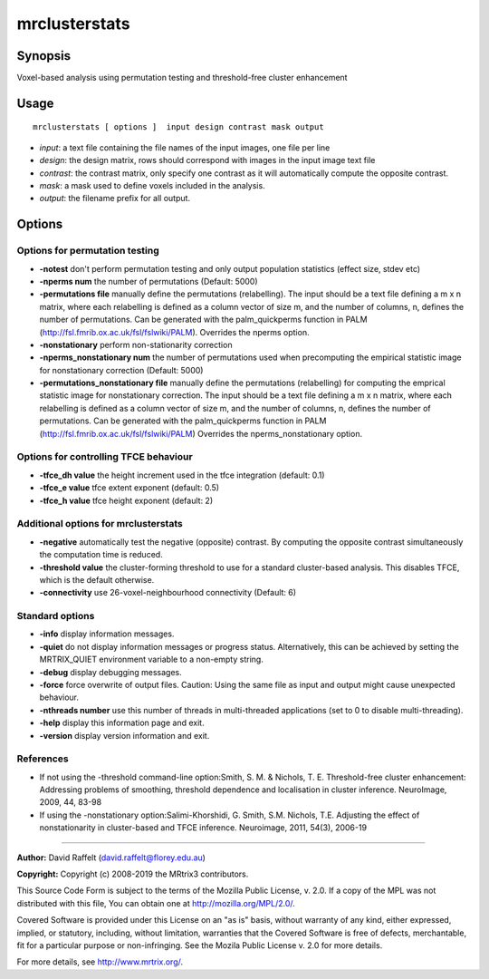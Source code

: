 .. _mrclusterstats:

mrclusterstats
===================

Synopsis
--------

Voxel-based analysis using permutation testing and threshold-free cluster enhancement

Usage
--------

::

    mrclusterstats [ options ]  input design contrast mask output

-  *input*: a text file containing the file names of the input images, one file per line
-  *design*: the design matrix, rows should correspond with images in the input image text file
-  *contrast*: the contrast matrix, only specify one contrast as it will automatically compute the opposite contrast.
-  *mask*: a mask used to define voxels included in the analysis.
-  *output*: the filename prefix for all output.

Options
-------

Options for permutation testing
^^^^^^^^^^^^^^^^^^^^^^^^^^^^^^^

-  **-notest** don't perform permutation testing and only output population statistics (effect size, stdev etc)

-  **-nperms num** the number of permutations (Default: 5000)

-  **-permutations file** manually define the permutations (relabelling). The input should be a text file defining a m x n matrix, where each relabelling is defined as a column vector of size    m, and the number of columns, n, defines the number of permutations. Can be generated with the palm_quickperms function in PALM (http://fsl.fmrib.ox.ac.uk/fsl/fslwiki/PALM). Overrides the nperms option.

-  **-nonstationary** perform non-stationarity correction

-  **-nperms_nonstationary num** the number of permutations used when precomputing the empirical statistic image for nonstationary correction (Default: 5000)

-  **-permutations_nonstationary file** manually define the permutations (relabelling) for computing the emprical statistic image for nonstationary correction. The input should be a text file defining a m x n matrix, where each relabelling is defined as a column vector of size m, and the number of columns, n, defines the number of permutations. Can be generated with the palm_quickperms function in PALM (http://fsl.fmrib.ox.ac.uk/fsl/fslwiki/PALM) Overrides the nperms_nonstationary option.

Options for controlling TFCE behaviour
^^^^^^^^^^^^^^^^^^^^^^^^^^^^^^^^^^^^^^

-  **-tfce_dh value** the height increment used in the tfce integration (default: 0.1)

-  **-tfce_e value** tfce extent exponent (default: 0.5)

-  **-tfce_h value** tfce height exponent (default: 2)

Additional options for mrclusterstats
^^^^^^^^^^^^^^^^^^^^^^^^^^^^^^^^^^^^^

-  **-negative** automatically test the negative (opposite) contrast. By computing the opposite contrast simultaneously the computation time is reduced.

-  **-threshold value** the cluster-forming threshold to use for a standard cluster-based analysis. This disables TFCE, which is the default otherwise.

-  **-connectivity** use 26-voxel-neighbourhood connectivity (Default: 6)

Standard options
^^^^^^^^^^^^^^^^

-  **-info** display information messages.

-  **-quiet** do not display information messages or progress status. Alternatively, this can be achieved by setting the MRTRIX_QUIET environment variable to a non-empty string.

-  **-debug** display debugging messages.

-  **-force** force overwrite of output files. Caution: Using the same file as input and output might cause unexpected behaviour.

-  **-nthreads number** use this number of threads in multi-threaded applications (set to 0 to disable multi-threading).

-  **-help** display this information page and exit.

-  **-version** display version information and exit.

References
^^^^^^^^^^

* If not using the -threshold command-line option:Smith, S. M. & Nichols, T. E. Threshold-free cluster enhancement: Addressing problems of smoothing, threshold dependence and localisation in cluster inference. NeuroImage, 2009, 44, 83-98

* If using the -nonstationary option:Salimi-Khorshidi, G. Smith, S.M. Nichols, T.E. Adjusting the effect of nonstationarity in cluster-based and TFCE inference. Neuroimage, 2011, 54(3), 2006-19

--------------



**Author:** David Raffelt (david.raffelt@florey.edu.au)

**Copyright:** Copyright (c) 2008-2019 the MRtrix3 contributors.

This Source Code Form is subject to the terms of the Mozilla Public
License, v. 2.0. If a copy of the MPL was not distributed with this
file, You can obtain one at http://mozilla.org/MPL/2.0/.

Covered Software is provided under this License on an "as is"
basis, without warranty of any kind, either expressed, implied, or
statutory, including, without limitation, warranties that the
Covered Software is free of defects, merchantable, fit for a
particular purpose or non-infringing.
See the Mozila Public License v. 2.0 for more details.

For more details, see http://www.mrtrix.org/.


